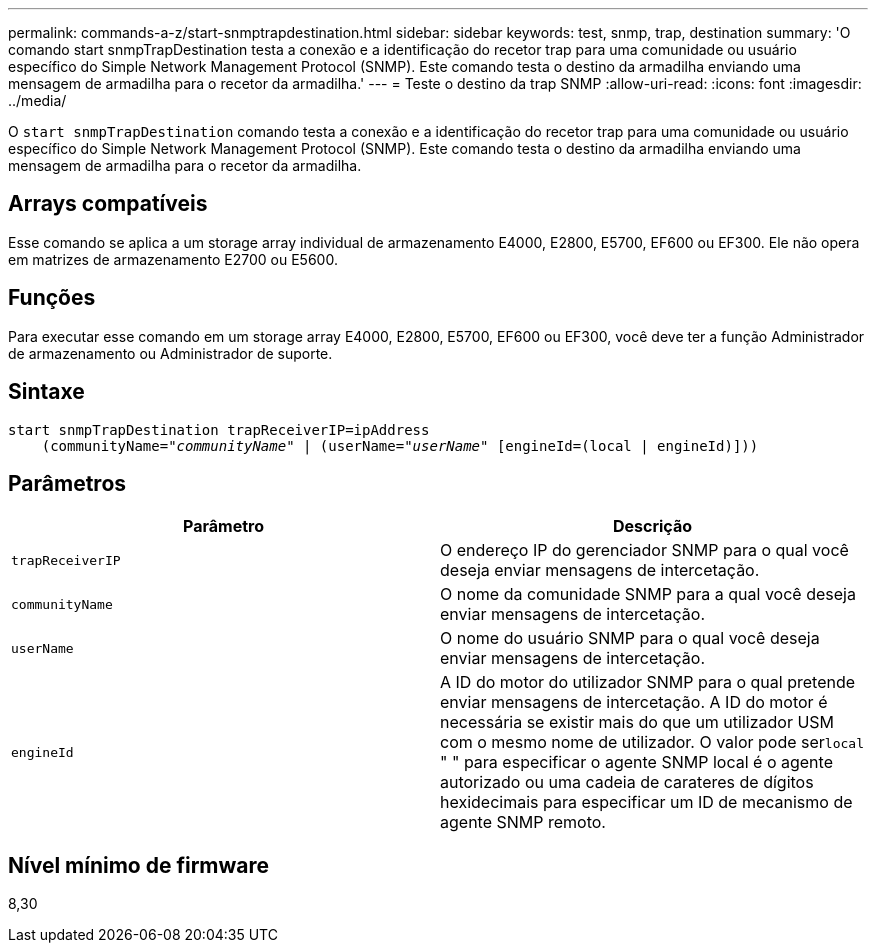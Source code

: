 ---
permalink: commands-a-z/start-snmptrapdestination.html 
sidebar: sidebar 
keywords: test, snmp, trap, destination 
summary: 'O comando start snmpTrapDestination testa a conexão e a identificação do recetor trap para uma comunidade ou usuário específico do Simple Network Management Protocol (SNMP). Este comando testa o destino da armadilha enviando uma mensagem de armadilha para o recetor da armadilha.' 
---
= Teste o destino da trap SNMP
:allow-uri-read: 
:icons: font
:imagesdir: ../media/


[role="lead"]
O `start snmpTrapDestination` comando testa a conexão e a identificação do recetor trap para uma comunidade ou usuário específico do Simple Network Management Protocol (SNMP). Este comando testa o destino da armadilha enviando uma mensagem de armadilha para o recetor da armadilha.



== Arrays compatíveis

Esse comando se aplica a um storage array individual de armazenamento E4000, E2800, E5700, EF600 ou EF300. Ele não opera em matrizes de armazenamento E2700 ou E5600.



== Funções

Para executar esse comando em um storage array E4000, E2800, E5700, EF600 ou EF300, você deve ter a função Administrador de armazenamento ou Administrador de suporte.



== Sintaxe

[source, cli, subs="+macros"]
----
start snmpTrapDestination trapReceiverIP=ipAddress
    pass:quotes[(communityName="_communityName_" | (userName="_userName_"] [engineId=(local | engineId)]))
----


== Parâmetros

[cols="2*"]
|===
| Parâmetro | Descrição 


 a| 
`trapReceiverIP`
 a| 
O endereço IP do gerenciador SNMP para o qual você deseja enviar mensagens de intercetação.



 a| 
`communityName`
 a| 
O nome da comunidade SNMP para a qual você deseja enviar mensagens de intercetação.



 a| 
`userName`
 a| 
O nome do usuário SNMP para o qual você deseja enviar mensagens de intercetação.



 a| 
`engineId`
 a| 
A ID do motor do utilizador SNMP para o qual pretende enviar mensagens de intercetação. A ID do motor é necessária se existir mais do que um utilizador USM com o mesmo nome de utilizador. O valor pode ser[.code]``local`` " " para especificar o agente SNMP local é o agente autorizado ou uma cadeia de carateres de dígitos hexidecimais para especificar um ID de mecanismo de agente SNMP remoto.

|===


== Nível mínimo de firmware

8,30
